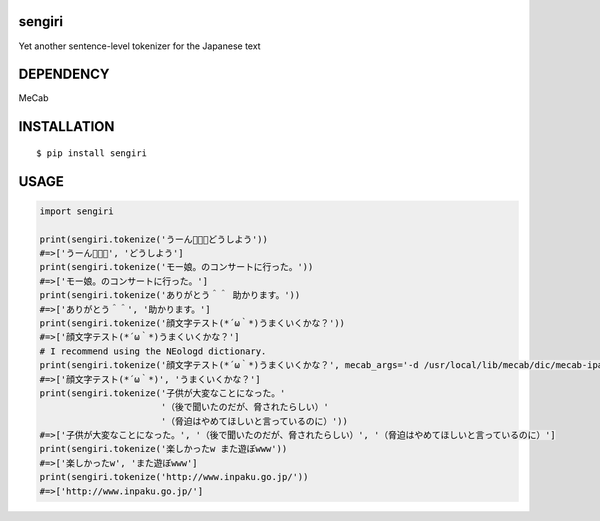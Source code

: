 sengiri
==========
|travis| |coveralls| |pyversion| |version| |license|

Yet another sentence-level tokenizer for the Japanese text

DEPENDENCY
==============

MeCab

INSTALLATION
==============

::

 $ pip install sengiri


USAGE
============

.. code:: python

  import sengiri

  print(sengiri.tokenize('うーん🤔🤔🤔どうしよう'))
  #=>['うーん🤔🤔🤔', 'どうしよう']
  print(sengiri.tokenize('モー娘。のコンサートに行った。'))
  #=>['モー娘。のコンサートに行った。']
  print(sengiri.tokenize('ありがとう＾＾ 助かります。'))
  #=>['ありがとう＾＾', '助かります。']
  print(sengiri.tokenize('顔文字テスト(*´ω｀*)うまくいくかな？'))
  #=>['顔文字テスト(*´ω｀*)うまくいくかな？']
  # I recommend using the NEologd dictionary.
  print(sengiri.tokenize('顔文字テスト(*´ω｀*)うまくいくかな？', mecab_args='-d /usr/local/lib/mecab/dic/mecab-ipadic-neologd'))
  #=>['顔文字テスト(*´ω｀*)', 'うまくいくかな？']
  print(sengiri.tokenize('子供が大変なことになった。'
                         '（後で聞いたのだが、脅されたらしい）'
                         '（脅迫はやめてほしいと言っているのに）'))
  #=>['子供が大変なことになった。', '（後で聞いたのだが、脅されたらしい）', '（脅迫はやめてほしいと言っているのに）']
  print(sengiri.tokenize('楽しかったw また遊ぼwww'))
  #=>['楽しかったw', 'また遊ぼwww']
  print(sengiri.tokenize('http://www.inpaku.go.jp/'))
  #=>['http://www.inpaku.go.jp/']

.. |travis| image:: https://travis-ci.org/ikegami-yukino/sengiri.svg?branch=master
    :target: https://travis-ci.org/ikegami-yukino/sengiri
    :alt: travis-ci.org

.. |coveralls| image:: https://coveralls.io/repos/ikegami-yukino/sengiri/badge.svg?branch=master&service=github
    :target: https://coveralls.io/github/ikegami-yukino/sengiri?branch=master
    :alt: coveralls.io

.. |pyversion| image:: https://img.shields.io/pypi/pyversions/sengiri.svg

.. |version| image:: https://img.shields.io/pypi/v/sengiri.svg
    :target: http://pypi.python.org/pypi/sengiri/
    :alt: latest version

.. |license| image:: https://img.shields.io/pypi/l/sengiri.svg
    :target: http://pypi.python.org/pypi/sengiri/
    :alt: license
